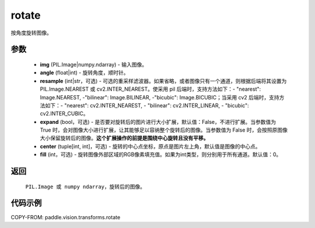 .. _cn_api_vision_transforms_rotate:

rotate
-------------------------------

.. py:function:: paddle.vision.transforms.rotate(img, angle, resample=False, expand=False, center=None, fill=0)

按角度旋转图像。

参数
:::::::::

    - **img** (PIL.Image|numpy.ndarray) - 输入图像。
    - **angle** (float|int) - 旋转角度，顺时针。
    - **resample** (int|str，可选) - 可选的重采样滤波器。如果省略，或者图像只有一个通道，则根据后端将其设置为 PIL.Image.NEAREST 或 cv2.INTER_NEAREST。使采用 pil 后端时，支持方法如下：- "nearest": Image.NEAREST, -"bilinear": Image.BILINEAR, -"bicubic": Image.BICUBIC；当采用 cv2 后端时，支持方法如下：- "nearest": cv2.INTER_NEAREST,  - "bilinear": cv2.INTER_LINEAR, - "bicubic": cv2.INTER_CUBIC。
    - **expand** (bool，可选) - 是否要对旋转后的图片进行大小扩展，默认值：False，不进行扩展。当参数值为 True 时，会对图像大小进行扩展，让其能够足以容纳整个旋转后的图像。当参数值为 False 时，会按照原图像大小保留旋转后的图像。**这个扩展操作的前提是围绕中心旋转且没有平移。**
    - **center** (tuple[int, int]，可选) - 旋转的中心点坐标，原点是图片左上角，默认值是图像的中心点。
    - **fill** (int，可选) - 旋转图像外部区域的RGB像素填充值。如果为int类型，则分别用于所有通道。默认值：0。

返回
:::::::::

    ``PIL.Image 或 numpy ndarray``，旋转后的图像。

代码示例
:::::::::

COPY-FROM: paddle.vision.transforms.rotate
